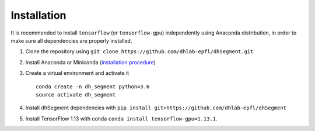 Installation
------------

It is recommended to install ``tensorflow`` (or ``tensorflow-gpu``) independently using Anaconda distribution,
in order to make sure all dependencies are properly installed.

1. Clone the repository using ``git clone https://github.com/dhlab-epfl/dhSegment.git``

2. Install Anaconda or Miniconda (`installation procedure <https://conda.io/docs/user-guide/install/index.html#>`_)

3. Create a virtual environment and activate it ::

        conda create -n dh_segment python=3.6
        source activate dh_segment


4. Install dhSegment dependencies with ``pip install git+https://github.com/dhlab-epfl/dhSegment``

5. Install TensorFlow 1.13 with conda ``conda install tensorflow-gpu=1.13.1``.

